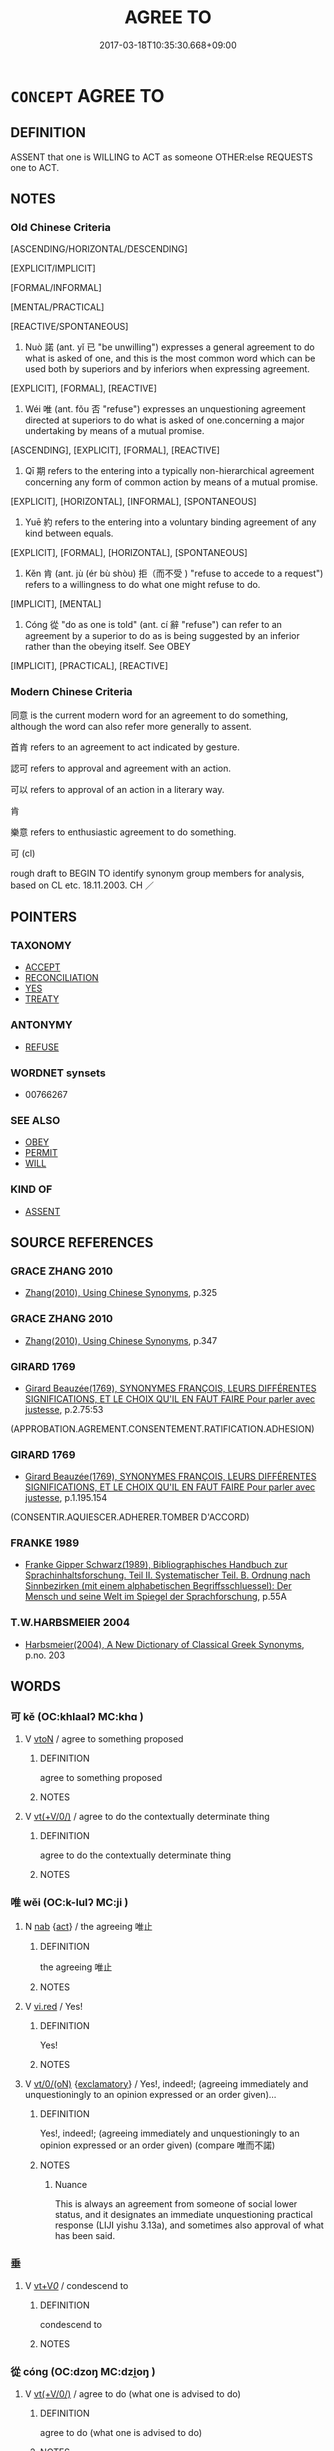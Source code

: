 # -*- mode: mandoku-tls-view -*-
#+TITLE: AGREE TO
#+DATE: 2017-03-18T10:35:30.668+09:00        
#+STARTUP: content
* =CONCEPT= AGREE TO
:PROPERTIES:
:CUSTOM_ID: uuid-f002b003-9bdd-4311-8438-dfc2e5400855
:SYNONYM+:  WORD
:SYNONYM+:  WORD (OF HONOR)
:SYNONYM+:  ASSURANCE
:SYNONYM+:  PLEDGE
:SYNONYM+:  VOW
:SYNONYM+:  GUARANTEE
:SYNONYM+:  OATH
:SYNONYM+:  BOND
:SYNONYM+:  UNDERTAKING
:SYNONYM+:  AGREEMENT
:SYNONYM+:  COMMITMENT
:SYNONYM+:  CONTRACT COVENANT
:SYNONYM+:  PROMISE
:SYNONYM+:  GIVE ONE'S WORD
:SYNONYM+:  SWEAR
:SYNONYM+:  PLEDGE
:SYNONYM+:  VOW
:SYNONYM+:  UNDERTAKE
:SYNONYM+:  GUARANTEE
:SYNONYM+:  CONTRACT
:SYNONYM+:  ENGAGE
:SYNONYM+:  GIVE AN ASSURANCE
:SYNONYM+:  COMMIT ONESELF
:TR_ZH: 答應
:TR_OCH: 諾
:END:
** DEFINITION

ASSENT that one is WILLING to ACT as someone OTHER:else REQUESTS one to ACT.

** NOTES

*** Old Chinese Criteria
[ASCENDING/HORIZONTAL/DESCENDING]

[EXPLICIT/IMPLICIT]

[FORMAL/INFORMAL]

[MENTAL/PRACTICAL]

[REACTIVE/SPONTANEOUS]

1. Nuò 諾 (ant. yǐ 已 "be unwilling") expresses a general agreement to do what is asked of one, and this is the most common word which can be used both by superiors and by inferiors when expressing agreement.

[EXPLICIT], [FORMAL], [REACTIVE]

2. Wéi 唯 (ant. fǒu 否 "refuse") expresses an unquestioning agreement directed at superiors to do what is asked of one.concerning a major undertaking by means of a mutual promise.

[ASCENDING], [EXPLICIT], [FORMAL], [REACTIVE]

3. Qī 期 refers to the entering into a typically non-hierarchical agreement concerning any form of common action by means of a mutual promise.

[EXPLICIT], [HORIZONTAL], [INFORMAL], [SPONTANEOUS]

4. Yuē 約 refers to the entering into a voluntary binding agreement of any kind between equals.

[EXPLICIT], [FORMAL], [HORIZONTAL], [SPONTANEOUS]

5. Kěn 肯 (ant. jù (ér bù shòu) 拒（而不受 ) "refuse to accede to a request") refers to a willingness to do what one might refuse to do.

[IMPLICIT], [MENTAL]

6. Cóng 從 "do as one is told" (ant. cí 辭 "refuse") can refer to an agreement by a superior to do as is being suggested by an inferior rather than the obeying itself. See OBEY

[IMPLICIT], [PRACTICAL], [REACTIVE]

*** Modern Chinese Criteria
同意 is the current modern word for an agreement to do something, although the word can also refer more generally to assent.

首肯 refers to an agreement to act indicated by gesture.

認可 refers to approval and agreement with an action.

可以 refers to approval of an action in a literary way.

肯

樂意 refers to enthusiastic agreement to do something.

可 (cl)

rough draft to BEGIN TO identify synonym group members for analysis, based on CL etc. 18.11.2003. CH ／

** POINTERS
*** TAXONOMY
 - [[tls:concept:ACCEPT][ACCEPT]]
 - [[tls:concept:RECONCILIATION][RECONCILIATION]]
 - [[tls:concept:YES][YES]]
 - [[tls:concept:TREATY][TREATY]]

*** ANTONYMY
 - [[tls:concept:REFUSE][REFUSE]]

*** WORDNET synsets
 - 00766267
*** SEE ALSO
 - [[tls:concept:OBEY][OBEY]]
 - [[tls:concept:PERMIT][PERMIT]]
 - [[tls:concept:WILL][WILL]]

*** KIND OF
 - [[tls:concept:ASSENT][ASSENT]]

** SOURCE REFERENCES
*** GRACE ZHANG 2010
 - [[cite:GRACE-ZHANG-2010][Zhang(2010), Using Chinese Synonyms]], p.325

*** GRACE ZHANG 2010
 - [[cite:GRACE-ZHANG-2010][Zhang(2010), Using Chinese Synonyms]], p.347

*** GIRARD 1769
 - [[cite:GIRARD-1769][Girard Beauzée(1769), SYNONYMES FRANÇOIS, LEURS DIFFÉRENTES SIGNIFICATIONS, ET LE CHOIX QU'IL EN FAUT FAIRE Pour parler avec justesse]], p.2.75:53
 (APPROBATION.AGREMENT.CONSENTEMENT.RATIFICATION.ADHESION)
*** GIRARD 1769
 - [[cite:GIRARD-1769][Girard Beauzée(1769), SYNONYMES FRANÇOIS, LEURS DIFFÉRENTES SIGNIFICATIONS, ET LE CHOIX QU'IL EN FAUT FAIRE Pour parler avec justesse]], p.1.195.154
 (CONSENTIR.AQUIESCER.ADHERER.TOMBER D'ACCORD)
*** FRANKE 1989
 - [[cite:FRANKE-1989][Franke Gipper Schwarz(1989), Bibliographisches Handbuch zur Sprachinhaltsforschung. Teil II. Systematischer Teil. B. Ordnung nach Sinnbezirken (mit einem alphabetischen Begriffsschluessel): Der Mensch und seine Welt im Spiegel der Sprachforschung]], p.55A

*** T.W.HARBSMEIER 2004
 - [[cite:T.W.HARBSMEIER-2004][Harbsmeier(2004), A New Dictionary of Classical Greek Synonyms]], p.no. 203

** WORDS
   :PROPERTIES:
   :VISIBILITY: children
   :END:
*** 可 kě (OC:khlaalʔ MC:khɑ )
:PROPERTIES:
:CUSTOM_ID: uuid-2d97b5a8-311f-49af-aca2-6d54cd04b161
:Char+: 可(30,2/5) 
:GY_IDS+: uuid-6e6b769a-36c6-400e-8a2a-02e63bc15a1e
:PY+: kě     
:OC+: khlaalʔ     
:MC+: khɑ     
:END: 
**** V [[tls:syn-func::#uuid-fbfb2371-2537-4a99-a876-41b15ec2463c][vtoN]] / agree to something proposed
:PROPERTIES:
:CUSTOM_ID: uuid-17f63a72-d1f5-420d-8a06-b0b92dc8bc8c
:END:
****** DEFINITION

agree to something proposed

****** NOTES

**** V [[tls:syn-func::#uuid-09d661ae-604f-4650-8a7f-97c36f14acf3][vt(+V/0/)]] / agree to do the contextually determinate thing
:PROPERTIES:
:CUSTOM_ID: uuid-3b24b542-6191-44b0-b2e3-fe2674b61df3
:END:
****** DEFINITION

agree to do the contextually determinate thing

****** NOTES

*** 唯 wěi (OC:k-lulʔ MC:ji )
:PROPERTIES:
:CUSTOM_ID: uuid-bbd0658b-5bdd-4d93-9f74-1e5ac028e1ab
:Char+: 唯(30,8/11) 
:GY_IDS+: uuid-3c6fe4fa-5afe-49ba-b61c-aeb948624509
:PY+: wěi     
:OC+: k-lulʔ     
:MC+: ji     
:END: 
**** N [[tls:syn-func::#uuid-76be1df4-3d73-4e5f-bbc2-729542645bc8][nab]] {[[tls:sem-feat::#uuid-f55cff2f-f0e3-4f08-a89c-5d08fcf3fe89][act]]} / the agreeing  唯止
:PROPERTIES:
:CUSTOM_ID: uuid-eb714e39-9b4a-4886-8c2f-06184dbf6b2a
:WARRING-STATES-CURRENCY: 3
:END:
****** DEFINITION

the agreeing  唯止

****** NOTES

**** V [[tls:syn-func::#uuid-e627d1e1-0e26-4069-9615-1025ebb7c0a2][vi.red]] / Yes!
:PROPERTIES:
:CUSTOM_ID: uuid-5cbf7d26-23bf-4f8c-838b-9a87f44a3abe
:WARRING-STATES-CURRENCY: 3
:END:
****** DEFINITION

Yes!

****** NOTES

**** V [[tls:syn-func::#uuid-04dc4978-046d-4430-a08b-6198445e9667][vt/0/(oN)]] {[[tls:sem-feat::#uuid-80c100cf-281f-43b5-bea3-891d842fd098][exclamatory]]} / Yes!, indeed!; (agreeing immediately and unquestioningly to an opinion expressed or an order given)...
:PROPERTIES:
:CUSTOM_ID: uuid-7fce19ea-3c11-4739-aecd-0838fbc838cd
:WARRING-STATES-CURRENCY: 4
:END:
****** DEFINITION

Yes!, indeed!; (agreeing immediately and unquestioningly to an opinion expressed or an order given) (compare 唯而不諾)

****** NOTES

******* Nuance
This is always an agreement from someone of social lower status, and it designates an immediate unquestioning practical response (LIJI yishu 3.13a), and sometimes also approval of what has been said.

*** 垂 
:PROPERTIES:
:CUSTOM_ID: uuid-c8ccb409-3ef5-4eb9-8c65-d88e7ceeb93c
:Char+: 垂(32,5/8) 
:END: 
**** V [[tls:syn-func::#uuid-dd717b3f-0c98-4de8-bac6-2e4085805ef1][vt+V/0/]] / condescend to
:PROPERTIES:
:CUSTOM_ID: uuid-49f9b858-fe5d-4734-a62f-5f2bf68b1a74
:END:
****** DEFINITION

condescend to

****** NOTES

*** 從 cóng (OC:dzoŋ MC:dzi̯oŋ )
:PROPERTIES:
:CUSTOM_ID: uuid-c796f62f-a750-4a00-b2a2-b6eee11f5906
:Char+: 從(60,8/11) 
:GY_IDS+: uuid-3f58b1f2-248d-4aa0-a6a4-2275fe23618b
:PY+: cóng     
:OC+: dzoŋ     
:MC+: dzi̯oŋ     
:END: 
**** V [[tls:syn-func::#uuid-09d661ae-604f-4650-8a7f-97c36f14acf3][vt(+V/0/)]] / agree to do (what one is advised to do)
:PROPERTIES:
:CUSTOM_ID: uuid-4213e822-0d8f-43a8-b8b7-a30746539fdb
:WARRING-STATES-CURRENCY: 3
:END:
****** DEFINITION

agree to do (what one is advised to do)

****** NOTES

**** V [[tls:syn-func::#uuid-fbfb2371-2537-4a99-a876-41b15ec2463c][vtoN]] / agree to do as one is told (close to "obey", but also applies to superiors)
:PROPERTIES:
:CUSTOM_ID: uuid-cb889cf5-8ab9-4b77-98c4-aa38c9c923d2
:END:
****** DEFINITION

agree to do as one is told (close to "obey", but also applies to superiors)

****** NOTES

*** 期 qī (OC:ɡɯ MC:gɨ )
:PROPERTIES:
:CUSTOM_ID: uuid-31cb75e4-cd7b-46bb-bf89-a3028adc9ba7
:Char+: 期(74,8/12) 
:GY_IDS+: uuid-ddba3d81-e1f3-42b6-b49b-206077bb0ccd
:PY+: qī     
:OC+: ɡɯ     
:MC+: gɨ     
:END: 
**** V [[tls:syn-func::#uuid-fed035db-e7bd-4d23-bd05-9698b26e38f9][vadN]] / agreed upon (date)
:PROPERTIES:
:CUSTOM_ID: uuid-ede11391-a120-4830-ad14-af317054ae92
:WARRING-STATES-CURRENCY: 3
:END:
****** DEFINITION

agreed upon (date)

****** NOTES

**** V [[tls:syn-func::#uuid-09d661ae-604f-4650-8a7f-97c36f14acf3][vt(+V/0/)]] / agree to V, mostly negated: without previously agreement to V, i.e. as vt(+V1.)+V2
:PROPERTIES:
:CUSTOM_ID: uuid-6a360c98-e25f-4455-9cd1-02ece66a9f0f
:END:
****** DEFINITION

agree to V, mostly negated: without previously agreement to V, i.e. as vt(+V1.)+V2

****** NOTES

**** V [[tls:syn-func::#uuid-fbfb2371-2537-4a99-a876-41b15ec2463c][vtoN]] / agree on (a date and a place),　MC 約好German: verabreden
:PROPERTIES:
:CUSTOM_ID: uuid-d4c7ac77-f208-4dd4-84b8-a0b4b2d1feb3
:WARRING-STATES-CURRENCY: 5
:END:
****** DEFINITION

agree on (a date and a place),　MC 約好German: verabreden

****** NOTES

******* Examples
HF 10.6.160

*** 約 yuē (OC:qplewɡ MC:ʔi̯ɐk )
:PROPERTIES:
:CUSTOM_ID: uuid-e86534a3-eea0-4883-801d-a3023cbcda84
:Char+: 約(120,3/9) 
:GY_IDS+: uuid-da3a791f-59b9-4ad0-82c6-e57d6c548fe2
:PY+: yuē     
:OC+: qplewɡ     
:MC+: ʔi̯ɐk     
:END: 
**** N [[tls:syn-func::#uuid-76be1df4-3d73-4e5f-bbc2-729542645bc8][nab]] {[[tls:sem-feat::#uuid-f55cff2f-f0e3-4f08-a89c-5d08fcf3fe89][act]]} / agreement
:PROPERTIES:
:CUSTOM_ID: uuid-89747951-0f00-49e2-9c21-6d35f9da1703
:WARRING-STATES-CURRENCY: 3
:END:
****** DEFINITION

agreement

****** NOTES

**** V [[tls:syn-func::#uuid-739c24ae-d585-4fff-9ac2-2547b1050f16][vt+prep+N]] / establish cooperation with
:PROPERTIES:
:CUSTOM_ID: uuid-1ca19d9c-696b-4c4c-9733-120626779dc9
:END:
****** DEFINITION

establish cooperation with

****** NOTES

**** V [[tls:syn-func::#uuid-dd717b3f-0c98-4de8-bac6-2e4085805ef1][vt+V/0/]] / make an agreement to V
:PROPERTIES:
:CUSTOM_ID: uuid-a27f357f-ccdf-4b9d-9d59-52acd4f3b3b1
:WARRING-STATES-CURRENCY: 3
:END:
****** DEFINITION

make an agreement to V

****** NOTES

**** V [[tls:syn-func::#uuid-fbfb2371-2537-4a99-a876-41b15ec2463c][vtoN]] / from late Warring States times onwards: undertake as a promise on; enter an agreement on; enter int...
:PROPERTIES:
:CUSTOM_ID: uuid-62084602-828f-4869-ae52-943bca03b805
:WARRING-STATES-CURRENCY: 4
:END:
****** DEFINITION

from late Warring States times onwards: undertake as a promise on; enter an agreement on; enter into (a contract 盟)

****** NOTES

**** V [[tls:syn-func::#uuid-fbfb2371-2537-4a99-a876-41b15ec2463c][vtoN]] {[[tls:sem-feat::#uuid-fac754df-5669-4052-9dda-6244f229371f][causative]]} / cause someone to enter into agreement or cooperation
:PROPERTIES:
:CUSTOM_ID: uuid-0b00ddf0-4f49-49a7-944d-d3372969bce8
:END:
****** DEFINITION

cause someone to enter into agreement or cooperation

****** NOTES

**** V [[tls:syn-func::#uuid-25b356b8-b8b3-45bd-8689-04894567deb5][vttoN.+V/0/]] / agree with N to V
:PROPERTIES:
:CUSTOM_ID: uuid-fb816423-9876-4926-81e6-5a2ab757d431
:END:
****** DEFINITION

agree with N to V

****** NOTES

**** V [[tls:syn-func::#uuid-836a1c13-e730-45b3-9751-8fb680b215c2][vttoS.postvtoN]] / agree (with someone) that S 與二子約...
:PROPERTIES:
:CUSTOM_ID: uuid-50bbf872-2991-4c8c-b39e-c6dec74fc386
:WARRING-STATES-CURRENCY: 3
:END:
****** DEFINITION

agree (with someone) that S 與二子約...

****** NOTES

*** 肯 kěn (OC:khɯɯŋʔ MC:khəŋ )
:PROPERTIES:
:CUSTOM_ID: uuid-62050f12-ca48-45f7-a349-24d1f6403d08
:Char+: 肯(130,4/8) 
:GY_IDS+: uuid-ab8fd17f-68fe-4c33-923b-baf4c1a9298c
:PY+: kěn     
:OC+: khɯɯŋʔ     
:MC+: khəŋ     
:END: 
**** V [[tls:syn-func::#uuid-dd717b3f-0c98-4de8-bac6-2e4085805ef1][vt+V/0/]] / to be willing (to do something one is asked or expected to do but which one has the possibility to ...
:PROPERTIES:
:CUSTOM_ID: uuid-2cf1d610-509e-4d8c-8f37-6431e992683f
:WARRING-STATES-CURRENCY: 3
:END:
****** DEFINITION

to be willing (to do something one is asked or expected to do but which one has the possibility to refuse to do), be prepared to, agree to V

****** NOTES

******* Nuance
This does not neccessarily involve speech but is always an agreement to do something oneself, and the subjects of this verb are as often superiors as inferiors in rank.

******* Examples
HF 30.13.47: be willing to do (what one is invited to do)

**** V [[tls:syn-func::#uuid-fbfb2371-2537-4a99-a876-41b15ec2463c][vtoN]] / agree to, accept
:PROPERTIES:
:CUSTOM_ID: uuid-b6eb8d61-dd05-4eea-816c-c0870a918321
:END:
****** DEFINITION

agree to, accept

****** NOTES

**** V [[tls:syn-func::#uuid-ccee9f93-d493-43f0-b41f-64aa72876a47][vtoS]] / agree to S; accept S
:PROPERTIES:
:CUSTOM_ID: uuid-6845cb1e-cdb6-4411-9af0-e35811db4576
:END:
****** DEFINITION

agree to S; accept S

****** NOTES

*** 要 yāo (OC:qew MC:ʔiɛu )
:PROPERTIES:
:CUSTOM_ID: uuid-8528a41f-c55b-48b0-b176-7a408cdfce2b
:Char+: 要(146,3/9) 
:GY_IDS+: uuid-770a409a-3af2-4f16-9c16-09a9714a11cd
:PY+: yāo     
:OC+: qew     
:MC+: ʔiɛu     
:END: 
**** N [[tls:syn-func::#uuid-76be1df4-3d73-4e5f-bbc2-729542645bc8][nab]] {[[tls:sem-feat::#uuid-f55cff2f-f0e3-4f08-a89c-5d08fcf3fe89][act]]} / agreement
:PROPERTIES:
:CUSTOM_ID: uuid-52d7afa2-5d1a-4f0c-bd9e-dfc44f9f2126
:WARRING-STATES-CURRENCY: 2
:END:
****** DEFINITION

agreement

****** NOTES

**** V [[tls:syn-func::#uuid-36182094-c0a2-4b19-ad24-659891f54d61][vpost-.VtoN:adV]] / agree (with someone) to V
:PROPERTIES:
:CUSTOM_ID: uuid-a7207d63-10b5-4be8-9273-b9a70e26d017
:WARRING-STATES-CURRENCY: 3
:END:
****** DEFINITION

agree (with someone) to V

****** NOTES

*** 許 xǔ (OC:hŋaʔ MC:hi̯ɤ )
:PROPERTIES:
:CUSTOM_ID: uuid-91138abb-6e85-4d87-b0b5-a56a8001d95d
:Char+: 許(149,4/11) 
:GY_IDS+: uuid-cea102cd-f4c1-4145-8afa-fcbd88ec12f1
:PY+: xǔ     
:OC+: hŋaʔ     
:MC+: hi̯ɤ     
:END: 
**** V [[tls:syn-func::#uuid-e64a7a95-b54b-4c94-9d6d-f55dbf079701][vt(oN)]] / agree to a contextually determinate request N
:PROPERTIES:
:CUSTOM_ID: uuid-9812aab3-762c-4b7f-8b9a-82d2721c32c3
:END:
****** DEFINITION

agree to a contextually determinate request N

****** NOTES

**** V [[tls:syn-func::#uuid-dd717b3f-0c98-4de8-bac6-2e4085805ef1][vt+V/0/]] / agree to V
:PROPERTIES:
:CUSTOM_ID: uuid-5de27ef2-3285-4e42-b5d8-2c8b446ddf83
:WARRING-STATES-CURRENCY: 3
:END:
****** DEFINITION

agree to V

****** NOTES

**** V [[tls:syn-func::#uuid-fbfb2371-2537-4a99-a876-41b15ec2463c][vtoN]] / agree to (a request) 許之
:PROPERTIES:
:CUSTOM_ID: uuid-c9266d37-bdee-49e9-9635-043fc3d4e437
:END:
****** DEFINITION

agree to (a request) 許之

****** NOTES

*** 諾 nuò (OC:naaɡ MC:nɑk )
:PROPERTIES:
:CUSTOM_ID: uuid-98ed7187-d7a8-446a-815c-4f352dfbc9d2
:Char+: 諾(149,9/16) 
:GY_IDS+: uuid-032a0c74-e395-448c-93bd-d47ac4e4ff01
:PY+: nuò     
:OC+: naaɡ     
:MC+: nɑk     
:END: 
**** N [[tls:syn-func::#uuid-76be1df4-3d73-4e5f-bbc2-729542645bc8][nab]] {[[tls:sem-feat::#uuid-f55cff2f-f0e3-4f08-a89c-5d08fcf3fe89][act]]} / saying: yes! (reduplicated) rare
:PROPERTIES:
:CUSTOM_ID: uuid-7c6dcc58-ebb5-4d18-b710-8f46a2116acd
:WARRING-STATES-CURRENCY: 1
:END:
****** DEFINITION

saying: yes! (reduplicated) rare

****** NOTES

**** V [[tls:syn-func::#uuid-e64a7a95-b54b-4c94-9d6d-f55dbf079701][vt(oN)]] / agree to do the contextually determinate thing, say yes 唯而不諾
:PROPERTIES:
:CUSTOM_ID: uuid-ff32acc3-7ce1-46f3-a2e1-d456b9efc1e5
:WARRING-STATES-CURRENCY: 5
:END:
****** DEFINITION

agree to do the contextually determinate thing, say yes 唯而不諾

****** NOTES

******* Nuance
This is often agreement of someone who definitely has to agree, but may also be an agreement from a superior, occasionally, moreover this word designates a less immediate and unquestioning positive response than wěi 唯.

******* Examples
HF 10.5.18; HF 31.13.41: (the cuckolded husband asked to bathe in shit by his wife, agrees to do so)

**** V [[tls:syn-func::#uuid-04dc4978-046d-4430-a08b-6198445e9667][vt/0/(oN)]] / (Said by superior) [I hereby] approve [this]. All right!  (Said by inferior) Yes!
:PROPERTIES:
:CUSTOM_ID: uuid-4167d212-8dea-470b-b24c-5c923ae94254
:WARRING-STATES-CURRENCY: 3
:END:
****** DEFINITION

(Said by superior) [I hereby] approve [this]. All right!  (Said by inferior) Yes!

****** NOTES

**** V [[tls:syn-func::#uuid-739c24ae-d585-4fff-9ac2-2547b1050f16][vt+prep+N]] / express one's agreement with
:PROPERTIES:
:CUSTOM_ID: uuid-05e67902-482c-4827-8b89-d901365828a7
:END:
****** DEFINITION

express one's agreement with

****** NOTES

****  [[tls:syn-func::#uuid-6f969b1a-4d3e-4f4d-a8f4-78eac65ad38e][vt.postvtoN{OBJ}]] / agree with
:PROPERTIES:
:CUSTOM_ID: uuid-c6f20f1f-30f5-4611-8c00-c14e286d2669
:END:
****** DEFINITION

agree with

****** NOTES

*** 辱 rǔ (OC:njoɡ MC:ȵi̯ok )
:PROPERTIES:
:CUSTOM_ID: uuid-5e5bec76-bef1-4c0e-9875-040d85c8f77f
:Char+: 辱(161,3/10) 
:GY_IDS+: uuid-215e7fde-e61a-4ca2-9527-430b64738145
:PY+: rǔ     
:OC+: njoɡ     
:MC+: ȵi̯ok     
:END: 
**** V [[tls:syn-func::#uuid-dd717b3f-0c98-4de8-bac6-2e4085805ef1][vt+V/0/]] / humiliate oneself by V-ing; condescend to V-ing; demean oneself by V-ing
:PROPERTIES:
:CUSTOM_ID: uuid-95bb8d7f-7924-485d-93cf-1040c2ba880a
:WARRING-STATES-CURRENCY: 3
:END:
****** DEFINITION

humiliate oneself by V-ing; condescend to V-ing; demean oneself by V-ing

****** NOTES

**** N [[tls:syn-func::#uuid-76be1df4-3d73-4e5f-bbc2-729542645bc8][nab]] {[[tls:sem-feat::#uuid-f55cff2f-f0e3-4f08-a89c-5d08fcf3fe89][act]]} / kind agreement to do a favour
:PROPERTIES:
:CUSTOM_ID: uuid-2df16482-d61a-4adc-af41-2e1ee6a43d87
:END:
****** DEFINITION

kind agreement to do a favour

****** NOTES

*** 唯唯 wěiwěi (OC:k-lulʔ k-lulʔ MC:ji ji )
:PROPERTIES:
:CUSTOM_ID: uuid-61fc7426-7675-4c44-940e-64edabdc0152
:Char+: 唯(30,8/11) 唯(30,8/11) 
:GY_IDS+: uuid-3c6fe4fa-5afe-49ba-b61c-aeb948624509 uuid-3c6fe4fa-5afe-49ba-b61c-aeb948624509
:PY+: wěi wěi    
:OC+: k-lulʔ k-lulʔ    
:MC+: ji ji    
:END: 
**** V [[tls:syn-func::#uuid-5b3376f4-75c4-4047-94eb-fc6d1bca520d][VPt(oN)]] / express one's officious agreement
:PROPERTIES:
:CUSTOM_ID: uuid-283aa832-d3b1-4023-ba49-5294f5c78c0d
:END:
****** DEFINITION

express one's officious agreement

****** NOTES

*** 應喏 
:PROPERTIES:
:CUSTOM_ID: uuid-4a8c1e9a-0deb-4183-a6f8-25c740b65305
:Char+: 應(61,13/16) 喏(30,9/12) 
:END: 
**** V [[tls:syn-func::#uuid-5b3376f4-75c4-4047-94eb-fc6d1bca520d][VPt(oN)]] / agree to, respond to
:PROPERTIES:
:CUSTOM_ID: uuid-9859e575-bf8b-4ea5-b1db-b5d3a9f651dc
:END:
****** DEFINITION

agree to, respond to

****** NOTES

*** 敬諾 jìngnuò (OC:kreŋs naaɡ MC:kɣaŋ nɑk )
:PROPERTIES:
:CUSTOM_ID: uuid-be1b128f-2e0a-4422-a7d4-aac6c8f4bc60
:Char+: 敬(66,9/13) 諾(149,9/16) 
:GY_IDS+: uuid-9dd2c2d5-b614-4354-af7c-9930341e1688 uuid-032a0c74-e395-448c-93bd-d47ac4e4ff01
:PY+: jìng nuò    
:OC+: kreŋs naaɡ    
:MC+: kɣaŋ nɑk    
:END: 
**** V [[tls:syn-func::#uuid-5b3376f4-75c4-4047-94eb-fc6d1bca520d][VPt(oN)]] / agree politely to what has just been said
:PROPERTIES:
:CUSTOM_ID: uuid-9e5283b1-87a8-44a8-baac-bfe36f93ede3
:END:
****** DEFINITION

agree politely to what has just been said

****** NOTES

****  [[tls:syn-func::#uuid-3e3fb402-e561-4370-a019-2074f478ed8c][VPt/0/(oV)]] / [I] agree respectfully to what has just been said
:PROPERTIES:
:CUSTOM_ID: uuid-3ee5c218-510b-4809-8587-7ebace2e05f2
:END:
****** DEFINITION

[I] agree respectfully to what has just been said

****** NOTES

*** 聽隨 tīngsuí (OC:theeŋ sɢlol MC:theŋ ziɛ )
:PROPERTIES:
:CUSTOM_ID: uuid-9a4d9645-bb2c-44be-952f-8b7fef272aba
:Char+: 聽(128,16/22) 隨(170,13/16) 
:GY_IDS+: uuid-09c04962-078d-47a0-b24e-33d4565e5c40 uuid-6b520202-cf58-436f-a2df-f27b1abf0874
:PY+: tīng suí    
:OC+: theeŋ sɢlol    
:MC+: theŋ ziɛ    
:END: 
**** V [[tls:syn-func::#uuid-98f2ce75-ae37-4667-90ff-f418c4aeaa33][VPtoN]] / agree to (a price etc)
:PROPERTIES:
:CUSTOM_ID: uuid-62506af8-071e-48f5-b51c-9cdbee6a065e
:END:
****** DEFINITION

agree to (a price etc)

****** NOTES

** BIBLIOGRAPHY
bibliography:../core/tlsbib.bib
